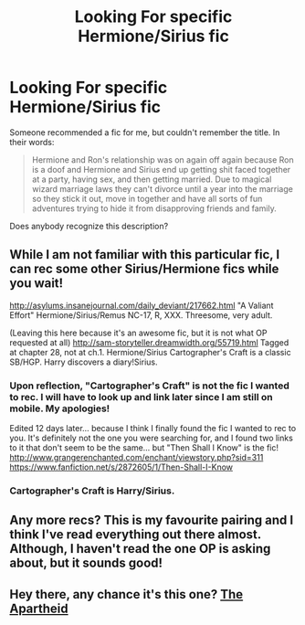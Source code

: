 #+TITLE: Looking For specific Hermione/Sirius fic

* Looking For specific Hermione/Sirius fic
:PROPERTIES:
:Author: techbeck
:Score: 5
:DateUnix: 1427863429.0
:DateShort: 2015-Apr-01
:FlairText: Request
:END:
Someone recommended a fic for me, but couldn't remember the title. In their words:

#+begin_quote
  Hermione and Ron's relationship was on again off again because Ron is a doof and Hermione and Sirius end up getting shit faced together at a party, having sex, and then getting married. Due to magical wizard marriage laws they can't divorce until a year into the marriage so they stick it out, move in together and have all sorts of fun adventures trying to hide it from disapproving friends and family.
#+end_quote

Does anybody recognize this description?


** While I am not familiar with this particular fic, I can rec some other Sirius/Hermione fics while you wait!

[[http://asylums.insanejournal.com/daily_deviant/217662.html]] "A Valiant Effort" Hermione/Sirius/Remus NC-17, R, XXX. Threesome, very adult.

(Leaving this here because it's an awesome fic, but it is not what OP requested at all) [[http://sam-storyteller.dreamwidth.org/55719.html]] Tagged at chapter 28, not at ch.1. Hermione/Sirius Cartographer's Craft is a classic SB/HGP. Harry discovers a diary!Sirius.
:PROPERTIES:
:Author: hurathixet
:Score: 3
:DateUnix: 1427912920.0
:DateShort: 2015-Apr-01
:END:

*** Upon reflection, "Cartographer's Craft" is not the fic I wanted to rec. I will have to look up and link later since I am still on mobile. My apologies!

Edited 12 days later... because I think I finally found the fic I wanted to rec to you. It's definitely not the one you were searching for, and I found two links to it that don't seem to be the same... but "Then Shall I Know" is the fic! [[http://www.grangerenchanted.com/enchant/viewstory.php?sid=311]] [[https://www.fanfiction.net/s/2872605/1/Then-Shall-I-Know]]
:PROPERTIES:
:Author: hurathixet
:Score: 1
:DateUnix: 1427923979.0
:DateShort: 2015-Apr-02
:END:


*** Cartographer's Craft is Harry/Sirius.
:PROPERTIES:
:Score: 1
:DateUnix: 1427941815.0
:DateShort: 2015-Apr-02
:END:


** Any more recs? This is my favourite pairing and I think I've read everything out there almost. Although, I haven't read the one OP is asking about, but it sounds good!
:PROPERTIES:
:Score: 1
:DateUnix: 1427941630.0
:DateShort: 2015-Apr-02
:END:


** Hey there, any chance it's this one? [[https://www.fanfiction.net/s/4114627/1/The-Apartheid][The Apartheid]]
:PROPERTIES:
:Author: wannabeomniglot
:Score: 1
:DateUnix: 1437694322.0
:DateShort: 2015-Jul-24
:END:
